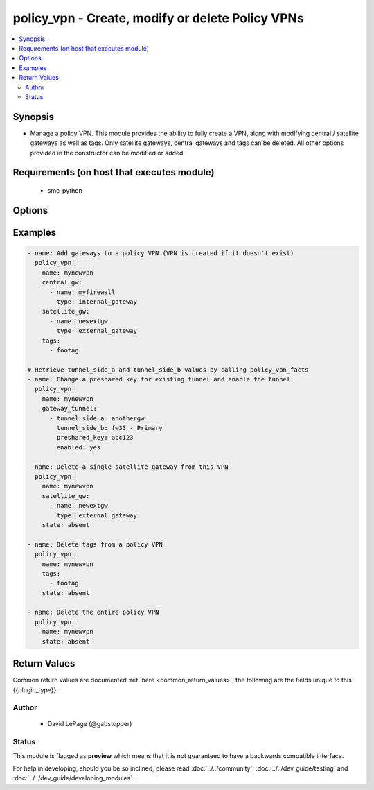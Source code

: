 .. _policy_vpn:


policy_vpn - Create, modify or delete Policy VPNs
+++++++++++++++++++++++++++++++++++++++++++++++++

.. versionadded:: 2.5




.. contents::
   :local:
   :depth: 2


Synopsis
--------


* Manage a policy VPN. This module provides the ability to fully create a VPN, along with modifying central / satellite gateways as well as tags. Only satellite gateways, central gateways and tags can be deleted. All other options provided in the constructor can be modified or added.



Requirements (on host that executes module)
-------------------------------------------

  * smc-python


Options
-------

.. raw:: html

    <table border=1 cellpadding=4>

    <tr>
    <th class="head">parameter</th>
    <th class="head">required</th>
    <th class="head">default</th>
    <th class="head">choices</th>
    <th class="head">comments</th>
    </tr>

    <tr>
    <td>apply_nat<br/><div style="font-size: small;"></div></td>
    <td>no</td>
    <td></td>
    <td></td>
	<td>
        <p>Whether to apply NAT to this VPN. Doing so may require NAT rules be in place.</p>
	</td>
	</tr>
    </td>
    </tr>
    <tr>
    <td rowspan="2">central_gw<br/><div style="font-size: small;"></div></td>
    <td>no</td>
    <td></td>
    <td></td>
    <td>
        <div>Central gateways to add to the policy VPN. Can be SMC managed internal hosts or external gateways.</div>
    </tr>

    <tr>
    <td colspan="5">
        <table border=1 cellpadding=4>
        <caption><b>Dictionary object central_gw</b></caption>

        <tr>
        <th class="head">parameter</th>
        <th class="head">required</th>
        <th class="head">default</th>
        <th class="head">choices</th>
        <th class="head">comments</th>
        </tr>

        <tr>
        <td>preshared_key<br/><div style="font-size: small;"></div></td>
        <td>no</td>
        <td></td>
        <td></td>
        <td>
            <div>Set a preshared key. This is only required if the gateway is an external_gateway</div>
        </td>
        </tr>

        <tr>
        <td>type<br/><div style="font-size: small;"></div></td>
        <td>yes</td>
        <td></td>
        <td><ul><li>internal_gateway</li><li>external_gateway</li></ul></td>
        <td>
            <div>Type of element, either external gateway or internal SMC managed engine.</div>
        </td>
        </tr>

        <tr>
        <td>name<br/><div style="font-size: small;"></div></td>
        <td>yes</td>
        <td></td>
        <td></td>
        <td>
            <div>Name of the central gateway to add</div>
        </td>
        </tr>

        </table>

    </td>
    </tr>
    </td>
    </tr>
    <tr>
    <td rowspan="2">gateway_tunnel<br/><div style="font-size: small;"></div></td>
    <td>no</td>
    <td></td>
    <td></td>
    <td>
        <div>Used when modifying a specific gateway tunnel configuration. This can be used to change a preshared key or disable a specific tunnel</div>
    </tr>

    <tr>
    <td colspan="5">
        <table border=1 cellpadding=4>
        <caption><b>Dictionary object gateway_tunnel</b></caption>

        <tr>
        <th class="head">parameter</th>
        <th class="head">required</th>
        <th class="head">default</th>
        <th class="head">choices</th>
        <th class="head">comments</th>
        </tr>

        <tr>
        <td>preshared_key<br/><div style="font-size: small;"></div></td>
        <td>no</td>
        <td></td>
        <td></td>
        <td>
            <div>Reset the preshared key for this tunnel</div>
        </td>
        </tr>

        <tr>
        <td>enabled<br/><div style="font-size: small;"></div></td>
        <td>no</td>
        <td></td>
        <td><ul><li>yes</li><li>no</li></ul></td>
        <td>
            <div>Enable or disable this tunnel</div>
        </td>
        </tr>

        <tr>
        <td>tunnel_side_a<br/><div style="font-size: small;"></div></td>
        <td>yes</td>
        <td></td>
        <td></td>
        <td>
            <div>The A side of the tunnel. Use facts to retrieve this value.</div>
        </td>
        </tr>

        <tr>
        <td>tunnel_side_b<br/><div style="font-size: small;"></div></td>
        <td>yes</td>
        <td></td>
        <td></td>
        <td>
            <div>The B side of the tunnel. Use facts to retrieve this value.</div>
        </td>
        </tr>

        </table>

    </td>
    </tr>
    </td>
    </tr>

    <tr>
    <td>name<br/><div style="font-size: small;"></div></td>
    <td>yes</td>
    <td></td>
    <td></td>
	<td>
        <p>The name of the policy VPN</p>
	</td>
	</tr>
    </td>
    </tr>
    <tr>
    <td rowspan="2">satellite_gw<br/><div style="font-size: small;"></div></td>
    <td>no</td>
    <td></td>
    <td></td>
    <td>
        <div>Central gateways to add to the policy VPN. Can be SMC managed internal hosts or external gateways.</div>
    </tr>

    <tr>
    <td colspan="5">
        <table border=1 cellpadding=4>
        <caption><b>Dictionary object satellite_gw</b></caption>

        <tr>
        <th class="head">parameter</th>
        <th class="head">required</th>
        <th class="head">default</th>
        <th class="head">choices</th>
        <th class="head">comments</th>
        </tr>

        <tr>
        <td>preshared_key<br/><div style="font-size: small;"></div></td>
        <td>no</td>
        <td></td>
        <td></td>
        <td>
            <div>Set a preshared key. This is only required if the gateway is an external_gateway</div>
        </td>
        </tr>

        <tr>
        <td>type<br/><div style="font-size: small;"></div></td>
        <td>yes</td>
        <td></td>
        <td><ul><li>internal</li><li>external</li></ul></td>
        <td>
            <div>Type of element, either external gateway or internal SMC managed engine.</div>
        </td>
        </tr>

        <tr>
        <td>name<br/><div style="font-size: small;"></div></td>
        <td>yes</td>
        <td></td>
        <td></td>
        <td>
            <div>Name of the satellite gateway to add</div>
        </td>
        </tr>

        </table>

    </td>
    </tr>
    </td>
    </tr>

    <tr>
    <td>smc_address<br/><div style="font-size: small;"></div></td>
    <td>no</td>
    <td></td>
    <td></td>
	<td>
        <p>FQDN with port of SMC. The default value is the environment variable <code>SMC_ADDRESS</code></p>
	</td>
	</tr>
    </td>
    </tr>

    <tr>
    <td>smc_alt_filepath<br/><div style="font-size: small;"></div></td>
    <td>no</td>
    <td></td>
    <td></td>
	<td>
        <p>Provide an alternate path location to read the credentials from. File is expected to be stored in ~.smcrc. If provided, url and api_key settings are not required and will be ignored.</p>
	</td>
	</tr>
    </td>
    </tr>

    <tr>
    <td>smc_api_key<br/><div style="font-size: small;"></div></td>
    <td>no</td>
    <td></td>
    <td></td>
	<td>
        <p>API key for api client. The default value is the environment variable <code>SMC_API_KEY</code> Required if <em>url</em></p>
	</td>
	</tr>
    </td>
    </tr>

    <tr>
    <td>smc_api_version<br/><div style="font-size: small;"></div></td>
    <td>no</td>
    <td></td>
    <td></td>
	<td>
        <p>Optional API version to connect to. If none is provided, the latest SMC version API will be used based on the Management Center version. Can be set though the environment variable <code>SMC_API_VERSION</code></p>
	</td>
	</tr>
    </td>
    </tr>

    <tr>
    <td>smc_domain<br/><div style="font-size: small;"></div></td>
    <td>no</td>
    <td></td>
    <td></td>
	<td>
        <p>Optional domain to log in to. If no domain is provided, 'Shared Domain' is used. Can be set throuh the environment variable <code>SMC_DOMAIN</code></p>
	</td>
	</tr>
    </td>
    </tr>
    <tr>
    <td rowspan="2">smc_extra_args<br/><div style="font-size: small;"></div></td>
    <td>no</td>
    <td></td>
    <td></td>
    <td>
        <div>Extra arguments to pass to login constructor. These are generally only used if specifically requested by support personnel.</div>
    </tr>

    <tr>
    <td colspan="5">
        <table border=1 cellpadding=4>
        <caption><b>Dictionary object smc_extra_args</b></caption>

        <tr>
        <th class="head">parameter</th>
        <th class="head">required</th>
        <th class="head">default</th>
        <th class="head">choices</th>
        <th class="head">comments</th>
        </tr>

        <tr>
        <td>verify<br/><div style="font-size: small;"></div></td>
        <td>no</td>
        <td>True</td>
        <td><ul><li>yes</li><li>no</li></ul></td>
        <td>
            <div>Is the connection to SMC is HTTPS, you can set this to True, or provide a path to a client certificate to verify the SMC SSL certificate. You can also explicitly set this to False.</div>
        </td>
        </tr>

        </table>

    </td>
    </tr>
    </td>
    </tr>
    <tr>
    <td rowspan="2">smc_logging<br/><div style="font-size: small;"></div></td>
    <td>no</td>
    <td></td>
    <td></td>
    <td>
        <div>Optionally enable SMC API logging to a file</div>
    </tr>

    <tr>
    <td colspan="5">
        <table border=1 cellpadding=4>
        <caption><b>Dictionary object smc_logging</b></caption>

        <tr>
        <th class="head">parameter</th>
        <th class="head">required</th>
        <th class="head">default</th>
        <th class="head">choices</th>
        <th class="head">comments</th>
        </tr>

        <tr>
        <td>path<br/><div style="font-size: small;"></div></td>
        <td>yes</td>
        <td></td>
        <td></td>
        <td>
            <div>Full path to the log file</div>
        </td>
        </tr>

        <tr>
        <td>level<br/><div style="font-size: small;"></div></td>
        <td>no</td>
        <td></td>
        <td></td>
        <td>
            <div>Log level as specified by the standard python logging library, in int format. Default setting is logging.DEBUG.</div>
        </td>
        </tr>

        </table>

    </td>
    </tr>
    </td>
    </tr>

    <tr>
    <td>smc_timeout<br/><div style="font-size: small;"></div></td>
    <td>no</td>
    <td></td>
    <td></td>
	<td>
        <p>Optional timeout for connections to the SMC. Can be set through environment <code>SMC_TIMEOUT</code></p>
	</td>
	</tr>
    </td>
    </tr>

    <tr>
    <td>state<br/><div style="font-size: small;"></div></td>
    <td>no</td>
    <td>present</td>
    <td><ul><li>present</li><li>absent</li></ul></td>
	<td>
        <p>Create or delete a firewall cluster</p>
	</td>
	</tr>
    </td>
    </tr>

    <tr>
    <td>tags<br/><div style="font-size: small;"></div></td>
    <td>no</td>
    <td></td>
    <td></td>
	<td>
        <p>Optional tags to add to this engine</p>
	</td>
	</tr>
    </td>
    </tr>

    <tr>
    <td>vpn_profile<br/><div style="font-size: small;"></div></td>
    <td>no</td>
    <td>VPN-A Suite</td>
    <td></td>
	<td>
        <p>Optional VPN profile to use for this policy VPN</p>
	</td>
	</tr>
    </td>
    </tr>

    </table>
    </br>

Examples
--------

.. code-block:: yaml

    
    - name: Add gateways to a policy VPN (VPN is created if it doesn't exist)
      policy_vpn:
        name: mynewvpn
        central_gw:
          - name: myfirewall
            type: internal_gateway
        satellite_gw:
          - name: newextgw
            type: external_gateway
        tags:
          - footag
    
    # Retrieve tunnel_side_a and tunnel_side_b values by calling policy_vpn_facts
    - name: Change a preshared key for existing tunnel and enable the tunnel
      policy_vpn:
        name: mynewvpn
        gateway_tunnel:
          - tunnel_side_a: anothergw
            tunnel_side_b: fw33 - Primary
            preshared_key: abc123
            enabled: yes
              
    - name: Delete a single satellite gateway from this VPN
      policy_vpn:
        name: mynewvpn
        satellite_gw:
          - name: newextgw
            type: external_gateway
        state: absent
    
    - name: Delete tags from a policy VPN
      policy_vpn:
        name: mynewvpn
        tags:
          - footag
        state: absent
        
    - name: Delete the entire policy VPN
      policy_vpn:
        name: mynewvpn
        state: absent

Return Values
-------------

Common return values are documented :ref:`here <common_return_values>`, the following are the fields unique to this {{plugin_type}}:

.. raw:: html

    <table border=1 cellpadding=4>

    <tr>
    <th class="head">name</th>
    <th class="head">description</th>
    <th class="head">returned</th>
    <th class="head">type</th>
    <th class="head">sample</th>
    </tr>

    <tr>
    <td>state</td>
    <td>
    </td>
    <td align=center></td>
    <td align=center></td>
    <td align=center></td>
    </tr>
    </table>
    </br></br>


Author
~~~~~~

    * David LePage (@gabstopper)




Status
~~~~~~

This module is flagged as **preview** which means that it is not guaranteed to have a backwards compatible interface.



For help in developing, should you be so inclined, please read :doc:`../../community`,
:doc:`../../dev_guide/testing` and :doc:`../../dev_guide/developing_modules`.
